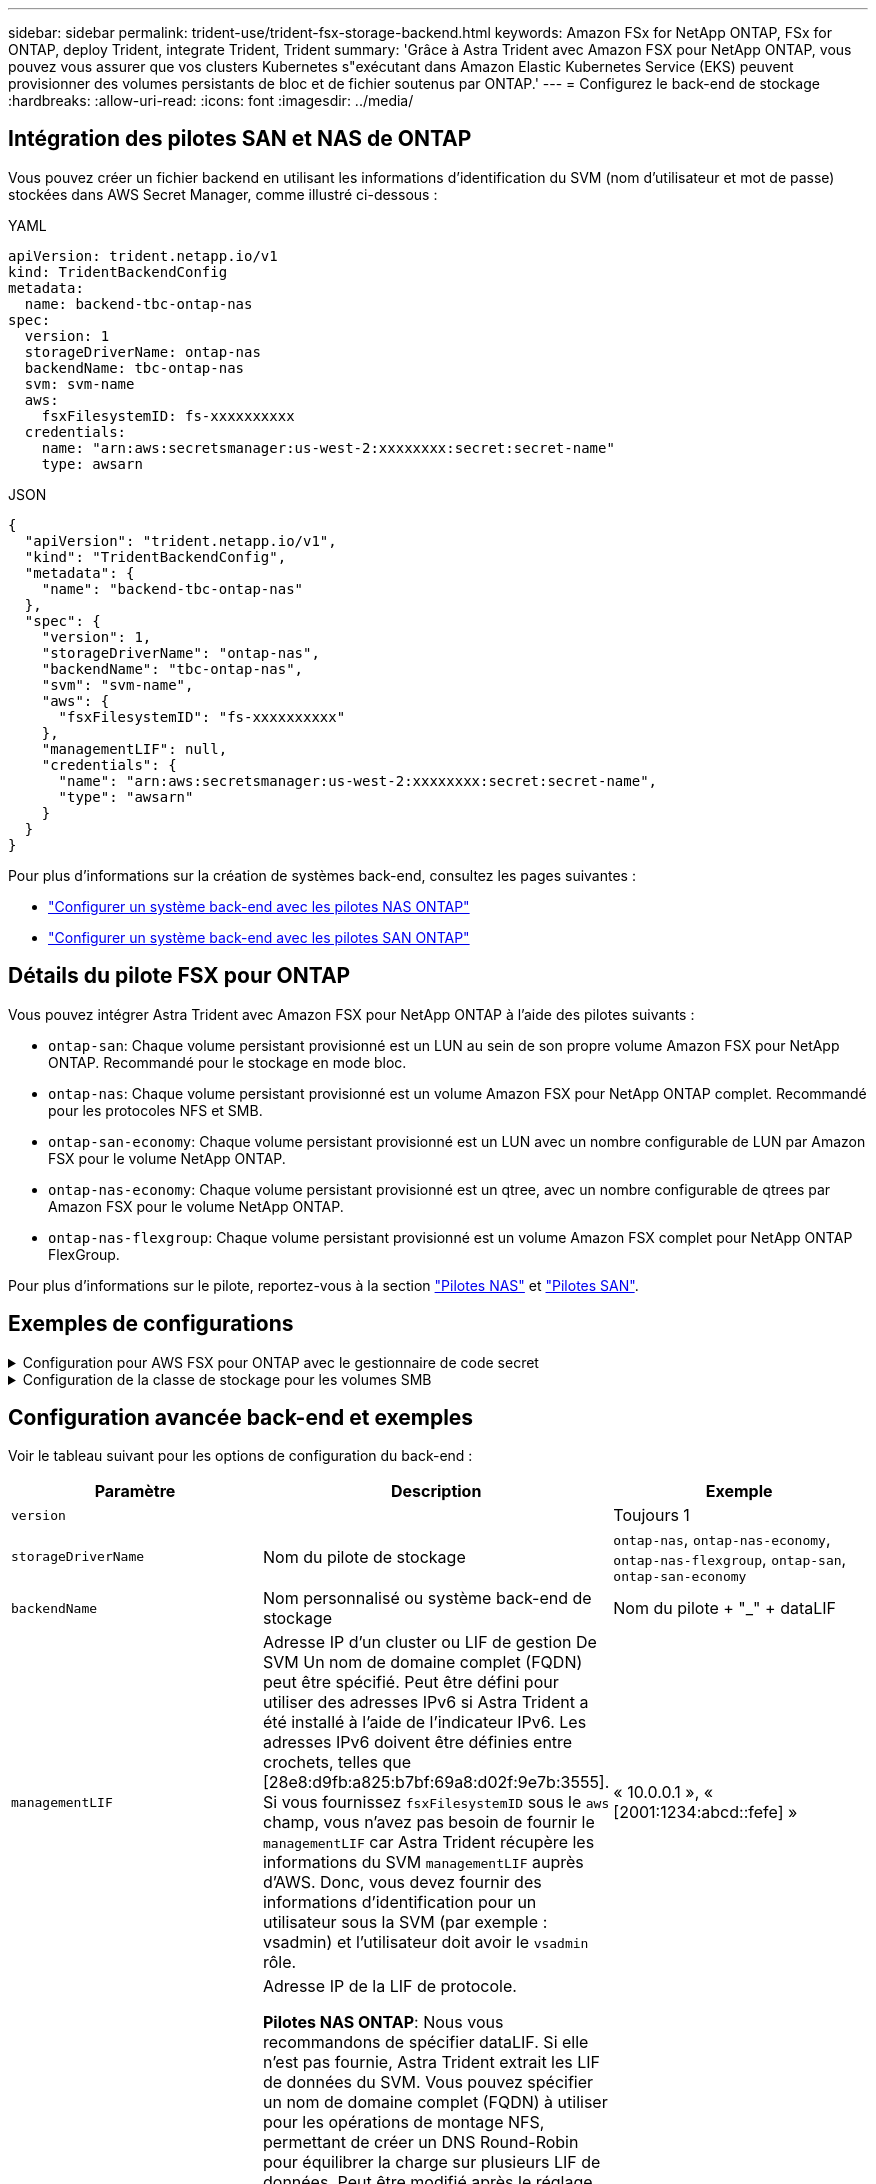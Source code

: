 ---
sidebar: sidebar 
permalink: trident-use/trident-fsx-storage-backend.html 
keywords: Amazon FSx for NetApp ONTAP, FSx for ONTAP, deploy Trident, integrate Trident, Trident 
summary: 'Grâce à Astra Trident avec Amazon FSX pour NetApp ONTAP, vous pouvez vous assurer que vos clusters Kubernetes s"exécutant dans Amazon Elastic Kubernetes Service (EKS) peuvent provisionner des volumes persistants de bloc et de fichier soutenus par ONTAP.' 
---
= Configurez le back-end de stockage
:hardbreaks:
:allow-uri-read: 
:icons: font
:imagesdir: ../media/




== Intégration des pilotes SAN et NAS de ONTAP

Vous pouvez créer un fichier backend en utilisant les informations d'identification du SVM (nom d'utilisateur et mot de passe) stockées dans AWS Secret Manager, comme illustré ci-dessous :

[role="tabbed-block"]
====
.YAML
--
[listing]
----
apiVersion: trident.netapp.io/v1
kind: TridentBackendConfig
metadata:
  name: backend-tbc-ontap-nas
spec:
  version: 1
  storageDriverName: ontap-nas
  backendName: tbc-ontap-nas
  svm: svm-name
  aws:
    fsxFilesystemID: fs-xxxxxxxxxx
  credentials:
    name: "arn:aws:secretsmanager:us-west-2:xxxxxxxx:secret:secret-name"
    type: awsarn
----
--
.JSON
--
[listing]
----
{
  "apiVersion": "trident.netapp.io/v1",
  "kind": "TridentBackendConfig",
  "metadata": {
    "name": "backend-tbc-ontap-nas"
  },
  "spec": {
    "version": 1,
    "storageDriverName": "ontap-nas",
    "backendName": "tbc-ontap-nas",
    "svm": "svm-name",
    "aws": {
      "fsxFilesystemID": "fs-xxxxxxxxxx"
    },
    "managementLIF": null,
    "credentials": {
      "name": "arn:aws:secretsmanager:us-west-2:xxxxxxxx:secret:secret-name",
      "type": "awsarn"
    }
  }
}

----
--
====
Pour plus d'informations sur la création de systèmes back-end, consultez les pages suivantes :

* link:ontap-nas.html["Configurer un système back-end avec les pilotes NAS ONTAP"]
* link:ontap-san.html["Configurer un système back-end avec les pilotes SAN ONTAP"]




== Détails du pilote FSX pour ONTAP

Vous pouvez intégrer Astra Trident avec Amazon FSX pour NetApp ONTAP à l'aide des pilotes suivants :

* `ontap-san`: Chaque volume persistant provisionné est un LUN au sein de son propre volume Amazon FSX pour NetApp ONTAP. Recommandé pour le stockage en mode bloc.
* `ontap-nas`: Chaque volume persistant provisionné est un volume Amazon FSX pour NetApp ONTAP complet. Recommandé pour les protocoles NFS et SMB.
* `ontap-san-economy`: Chaque volume persistant provisionné est un LUN avec un nombre configurable de LUN par Amazon FSX pour le volume NetApp ONTAP.
* `ontap-nas-economy`: Chaque volume persistant provisionné est un qtree, avec un nombre configurable de qtrees par Amazon FSX pour le volume NetApp ONTAP.
* `ontap-nas-flexgroup`: Chaque volume persistant provisionné est un volume Amazon FSX complet pour NetApp ONTAP FlexGroup.


Pour plus d'informations sur le pilote, reportez-vous à la section link:../trident-use/ontap-nas.html["Pilotes NAS"] et link:../trident-use/ontap-san.html["Pilotes SAN"].



== Exemples de configurations

.Configuration pour AWS FSX pour ONTAP avec le gestionnaire de code secret
[%collapsible]
====
[listing]
----
apiVersion: trident.netapp.io/v1
kind: TridentBackendConfig
metadata:
  name: backend-tbc-ontap-nas
spec:
  version: 1
  storageDriverName: ontap-nas
  backendName: tbc-ontap-nas
  svm: svm-name
  aws:
    fsxFilesystemID: fs-xxxxxxxxxx
  managementLIF:
  credentials:
    name: "arn:aws:secretsmanager:us-west-2:xxxxxxxx:secret:secret-name"
    type: awsarn
----
====
.Configuration de la classe de stockage pour les volumes SMB
[%collapsible]
====
À l'aide de `nasType`, `node-stage-secret-name`, et `node-stage-secret-namespace`, Vous pouvez spécifier un volume SMB et fournir les informations d'identification Active Directory requises. Les volumes SMB sont pris en charge à l'aide de `ontap-nas` conducteur uniquement.

[listing]
----
apiVersion: storage.k8s.io/v1
kind: StorageClass
metadata:
  name: nas-smb-sc
provisioner: csi.trident.netapp.io
parameters:
  backendType: "ontap-nas"
  trident.netapp.io/nasType: "smb"
  csi.storage.k8s.io/node-stage-secret-name: "smbcreds"
  csi.storage.k8s.io/node-stage-secret-namespace: "default"
----
====


== Configuration avancée back-end et exemples

Voir le tableau suivant pour les options de configuration du back-end :

[cols="3"]
|===
| Paramètre | Description | Exemple 


| `version` |  | Toujours 1 


| `storageDriverName` | Nom du pilote de stockage | `ontap-nas`, `ontap-nas-economy`, `ontap-nas-flexgroup`, `ontap-san`, `ontap-san-economy` 


| `backendName` | Nom personnalisé ou système back-end de stockage | Nom du pilote + "_" + dataLIF 


| `managementLIF` | Adresse IP d'un cluster ou LIF de gestion De SVM Un nom de domaine complet (FQDN) peut être spécifié. Peut être défini pour utiliser des adresses IPv6 si Astra Trident a été installé à l'aide de l'indicateur IPv6. Les adresses IPv6 doivent être définies entre crochets, telles que [28e8:d9fb:a825:b7bf:69a8:d02f:9e7b:3555]. Si vous fournissez `fsxFilesystemID` sous le `aws` champ, vous n'avez pas besoin de fournir le `managementLIF` car Astra Trident récupère les informations du SVM `managementLIF` auprès d'AWS. Donc, vous devez fournir des informations d'identification pour un utilisateur sous la SVM (par exemple : vsadmin) et l'utilisateur doit avoir le `vsadmin` rôle. | « 10.0.0.1 », « [2001:1234:abcd::fefe] » 


| `dataLIF` | Adresse IP de la LIF de protocole.

*Pilotes NAS ONTAP*: Nous vous recommandons de spécifier dataLIF. Si elle n'est pas fournie, Astra Trident extrait les LIF de données du SVM. Vous pouvez spécifier un nom de domaine complet (FQDN) à utiliser pour les opérations de montage NFS, permettant de créer un DNS Round-Robin pour équilibrer la charge sur plusieurs LIF de données. Peut être modifié après le réglage initial. Reportez-vous à la section .

*Pilotes SAN ONTAP* : ne pas spécifier pour iSCSI. Astra Trident utilise le mappage de LUN sélectif de ONTAP pour découvrir les LIFs iSCI nécessaires pour établir une session multi-chemins. Un avertissement est généré si dataLIF est explicitement défini.

Peut être défini pour utiliser des adresses IPv6 si Astra Trident a été installé à l'aide de l'indicateur IPv6. Les adresses IPv6 doivent être définies entre crochets, telles que [28e8:d9fb:a825:b7bf:69a8:d02f:9e7b:3555]. |  


| `autoExportPolicy` | Activer la création et la mise à jour automatiques des règles d'exportation [booléennes]. À l'aide du `autoExportPolicy` et `autoExportCIDRs` Avec Astra Trident, il peut gérer automatiquement les règles d'exportation. | `false` 


| `autoExportCIDRs` | Liste des CIDR permettant de filtrer les adresses IP des nœuds Kubernetes par rapport à quand `autoExportPolicy` est activé.

À l'aide du `autoExportPolicy` et `autoExportCIDRs` Avec Astra Trident, il peut gérer automatiquement les règles d'exportation. | « [« 0.0.0.0/0 », «:/0 »] » 


| `labels` | Ensemble d'étiquettes arbitraires au format JSON à appliquer aux volumes | « » 


| `clientCertificate` | Valeur encodée en Base64 du certificat client. Utilisé pour l'authentification par certificat | « » 


| `clientPrivateKey` | Valeur encodée en Base64 de la clé privée du client. Utilisé pour l'authentification par certificat | « » 


| `trustedCACertificate` | Valeur encodée en Base64 du certificat CA de confiance. Facultatif. Utilisé pour l'authentification basée sur des certificats. | « » 


| `username` | Nom d'utilisateur pour la connexion au cluster ou au SVM. Utilisé pour l'authentification basée sur les identifiants. Par exemple, vsadmin. |  


| `password` | Mot de passe pour se connecter au cluster ou au SVM. Utilisé pour l'authentification basée sur les identifiants. |  


| `svm` | Serveur virtuel de stockage à utiliser | Dérivé si une LIF de gestion SVM est spécifiée. 


| `storagePrefix` | Préfixe utilisé pour le provisionnement des nouveaux volumes dans la SVM. Ne peut pas être modifié après sa création. Pour mettre à jour ce paramètre, vous devez créer un nouveau backend. | `trident` 


| `limitAggregateUsage` | *Ne pas spécifier pour Amazon FSX pour NetApp ONTAP* `fsxadmin` et `vsadmin` Ne contiennent pas les autorisations requises pour récupérer l'utilisation d'agrégats et le limiter à l'aide d'Astra Trident. | Ne pas utiliser. 


| `limitVolumeSize` | Echec du provisionnement si la taille du volume demandé est supérieure à cette valeur. Restreint également la taille maximale des volumes qu'il gère pour les qtrees et les LUN, et la `qtreesPerFlexvol` L'option permet de personnaliser le nombre maximal de qtree par FlexVol. | « » (non appliqué par défaut) 


| `lunsPerFlexvol` | Le nombre maximal de LUN par FlexVol doit être compris dans la plage [50, 200]. SAN uniquement. | « 100 » 


| `debugTraceFlags` | Indicateurs de débogage à utiliser lors du dépannage. Par exemple, {“api”:false, “méthode”:true} ne pas utiliser `debugTraceFlags` à moins que vous ne soyez en mesure de dépanner et que vous ayez besoin d'un vidage détaillé des journaux. | nul 


| `nfsMountOptions` | Liste des options de montage NFS séparée par des virgules. Les options de montage des volumes Kubernetes persistants sont généralement spécifiées dans les classes de stockage, mais si aucune option de montage n'est spécifiée dans une classe de stockage, Astra Trident utilisera les options de montage spécifiées dans le fichier de configuration du système back-end. Si aucune option de montage n'est spécifiée dans la classe de stockage ou le fichier de configuration, Astra Trident ne définit aucune option de montage sur un volume persistant associé. | « » 


| `nasType` | Configurez la création de volumes NFS ou SMB. Les options sont `nfs`, `smb`, ou nul. *Doit être défini sur `smb` Pour les volumes SMB.* la valeur NULL est définie par défaut sur les volumes NFS. | `nfs` 


| `qtreesPerFlexvol` | Nombre maximal de qtrees par FlexVol, qui doit être compris dans la plage [50, 300] | `"200"` 


| `smbShare` | Vous pouvez indiquer l'un des éléments suivants : nom d'un partage SMB créé à l'aide de la console de gestion Microsoft ou de l'interface de ligne de commande ONTAP, ou nom permettant à Astra Trident de créer le partage SMB.

Ce paramètre est requis pour Amazon FSX pour les systèmes back-end ONTAP. | `smb-share` 


| `useREST` | Paramètre booléen pour utiliser les API REST de ONTAP. *Tech Preview* 
`useREST` est fourni sous forme de **aperçu technique** recommandé pour les environnements de test et non pour les charges de travail de production. Lorsqu'il est défini sur `true`, Astra Trident utilise les API REST ONTAP pour communiquer avec le back-end. Cette fonctionnalité requiert ONTAP 9.11.1 et versions ultérieures. En outre, le rôle de connexion ONTAP utilisé doit avoir accès à l' `ontap` application. Ceci est satisfait par les rôles et prédéfinis `vsadmin` `cluster-admin` . | `false` 


| `aws` | Vous pouvez spécifier ce qui suit dans le fichier de configuration d'AWS FSX pour ONTAP :
- `fsxFilesystemID`: Spécifiez l'ID du système de fichiers AWS FSX.
- `apiRegion`: Nom de la région de l'API AWS.
- `apikey`: Clé d'API AWS.
- `secretKey`: Clé secrète AWS. | ``
``


`""`
`""`
`""` 


| `credentials` | Spécifiez les informations d'identification du SVM FSX à stocker dans AWS Secret Manager.
- `name`: Amazon Resource Name (ARN) du secret, qui contient les informations d'identification de SVM.
- `type`: Défini sur `awsarn`.
Reportez-vous à la section link:https://docs.aws.amazon.com/secretsmanager/latest/userguide/create_secret.html["Créez un secret AWS secrets Manager"^] pour en savoir plus. |  
|===


== Options de configuration back-end pour les volumes de provisionnement

Vous pouvez contrôler le provisionnement par défaut à l'aide de ces options dans `defaults` section de la configuration. Pour un exemple, voir les exemples de configuration ci-dessous.

[cols="3"]
|===
| Paramètre | Description | Valeur par défaut 


| `spaceAllocation` | Allocation d'espace pour les LUN | `true` 


| `spaceReserve` | Mode de réservation d'espace ; “none” (fin) ou “volume” (épais) | `none` 


| `snapshotPolicy` | Règle Snapshot à utiliser | `none` 


| `qosPolicy` | QoS policy group à affecter pour les volumes créés. Choisissez une de qosPolicy ou adaptiveQosPolicy par pool de stockage ou back-end. Avec Astra Trident, les groupes de règles de QoS doivent être utilisés avec ONTAP 9.8 ou version ultérieure. Nous recommandons l'utilisation d'un groupe de règles de qualité de service non partagé et nous assurer que le groupe de règles est appliqué à chaque composant individuellement. Un groupe de règles de QoS partagé appliquera le plafond du débit total de toutes les charges de travail. | « » 


| `adaptiveQosPolicy` | Groupe de règles de QoS adaptative à attribuer aux volumes créés. Choisissez une de qosPolicy ou adaptiveQosPolicy par pool de stockage ou back-end. Non pris en charge par l'économie ontap-nas. | « » 


| `snapshotReserve` | Pourcentage du volume réservé pour les instantanés “0” | Si `snapshotPolicy` est `none`, `else` « » 


| `splitOnClone` | Séparer un clone de son parent lors de sa création | `false` 


| `encryption` | Activez NetApp Volume Encryption (NVE) sur le nouveau volume. La valeur par défaut est `false`. Pour utiliser cette option, NVE doit être sous licence et activé sur le cluster. Si NAE est activé sur le back-end, tous les volumes provisionnés dans Astra Trident seront activés par NAE. Pour plus d'informations, se reporter à : link:../trident-reco/security-reco.html["Fonctionnement d'Astra Trident avec NVE et NAE"]. | `false` 


| `luksEncryption` | Activez le cryptage LUKS. Reportez-vous à la section link:../trident-reco/security-reco.html#Use-Linux-Unified-Key-Setup-(LUKS)["Utiliser la configuration de clé unifiée Linux (LUKS)"]. SAN uniquement. | « » 


| `tieringPolicy` | Règle de hiérarchisation à utiliser	`none` | `snapshot-only` Pour la configuration SVM-DR antérieure à ONTAP 9.5 


| `unixPermissions` | Mode pour les nouveaux volumes. *Laisser vide pour les volumes SMB.* | « » 


| `securityStyle` | Style de sécurité pour les nouveaux volumes. Prise en charge de NFS `mixed` et `unix` styles de sécurité. SMB prend en charge `mixed` et `ntfs` styles de sécurité. | NFS par défaut est `unix`. SMB par défaut est `ntfs`. 
|===


== Préparez-vous au provisionnement des volumes SMB

Vous pouvez provisionner des volumes SMB à l'aide de `ontap-nas` conducteur. Avant de terminer <<Intégration des pilotes SAN et NAS de ONTAP>> procédez comme suit.

.Avant de commencer
Avant de pouvoir provisionner des volumes SMB à l'aide de `ontap-nas` pilote, vous devez avoir les éléments suivants.

* Cluster Kubernetes avec un nœud de contrôleur Linux et au moins un nœud worker Windows exécutant Windows Server 2019. Astra Trident prend en charge les volumes SMB montés sur des pods qui s'exécutent uniquement sur des nœuds Windows.
* Au moins un secret Astra Trident contenant vos identifiants Active Directory. Pour générer un secret `smbcreds`:
+
[listing]
----
kubectl create secret generic smbcreds --from-literal username=user --from-literal password='password'
----
* Un proxy CSI configuré en tant que service Windows. Pour configurer un `csi-proxy`, voir link:https://github.com/kubernetes-csi/csi-proxy["GitHub : proxy CSI"^] ou link:https://github.com/Azure/aks-engine/blob/master/docs/topics/csi-proxy-windows.md["GitHub : proxy CSI pour Windows"^] Pour les nœuds Kubernetes s'exécutant sur Windows.


.Étapes
. Création de partages SMB. Vous pouvez créer les partages d'administration SMB de deux manières à l'aide de l' link:https://learn.microsoft.com/en-us/troubleshoot/windows-server/system-management-components/what-is-microsoft-management-console["Console de gestion Microsoft"^] Dossier partagé snap-in ou à l'aide de l'interface de ligne de commande ONTAP. Pour créer les partages SMB à l'aide de l'interface de ligne de commandes ONTAP :
+
.. Si nécessaire, créez la structure du chemin d'accès au répertoire pour le partage.
+
Le `vserver cifs share create` commande vérifie le chemin spécifié dans l'option -path lors de la création du partage. Si le chemin spécifié n'existe pas, la commande échoue.

.. Créer un partage SMB associé au SVM spécifié :
+
[listing]
----
vserver cifs share create -vserver vserver_name -share-name share_name -path path [-share-properties share_properties,...] [other_attributes] [-comment text]
----
.. Vérifiez que le partage a été créé :
+
[listing]
----
vserver cifs share show -share-name share_name
----
+

NOTE: Reportez-vous à la section link:https://docs.netapp.com/us-en/ontap/smb-config/create-share-task.html["Créez un partage SMB"^] pour en savoir plus.



. Lors de la création du back-end, vous devez configurer le suivant pour spécifier les volumes SMB. Pour toutes les options de configuration back-end FSX pour ONTAP, voir link:trident-fsx-examples.html["Exemples et options de configuration de FSX pour ONTAP"].
+
[cols="3"]
|===
| Paramètre | Description | Exemple 


| `smbShare` | Vous pouvez indiquer l'un des éléments suivants : nom d'un partage SMB créé à l'aide de la console de gestion Microsoft ou de l'interface de ligne de commande ONTAP, ou nom permettant à Astra Trident de créer le partage SMB.

Ce paramètre est requis pour Amazon FSX pour les systèmes back-end ONTAP. | `smb-share` 


| `nasType` | *Doit être défini sur `smb`.* si elle est nulle, la valeur par défaut est `nfs`. | `smb` 


| `securityStyle` | Style de sécurité pour les nouveaux volumes. *Doit être défini sur `ntfs` ou `mixed` Pour les volumes SMB.* | `ntfs` ou `mixed` Pour les volumes SMB 


| `unixPermissions` | Mode pour les nouveaux volumes. *Doit rester vide pour les volumes SMB.* | « » 
|===

